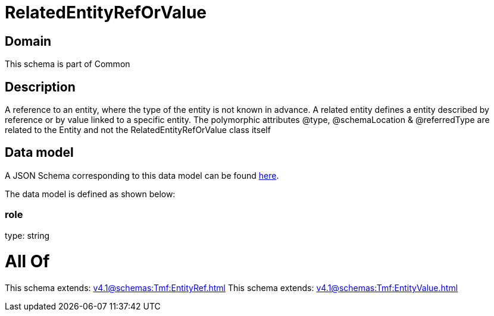 = RelatedEntityRefOrValue

[#domain]
== Domain

This schema is part of Common

[#description]
== Description

A reference to an entity, where the type of the entity is not known in advance. A related entity defines a entity described by reference or by value linked to a specific entity. The polymorphic attributes @type, @schemaLocation &amp; @referredType are related to the Entity and not the RelatedEntityRefOrValue class itself


[#data_model]
== Data model

A JSON Schema corresponding to this data model can be found https://tmforum.org[here].

The data model is defined as shown below:


=== role
type: string


= All Of 
This schema extends: xref:v4.1@schemas:Tmf:EntityRef.adoc[]
This schema extends: xref:v4.1@schemas:Tmf:EntityValue.adoc[]
